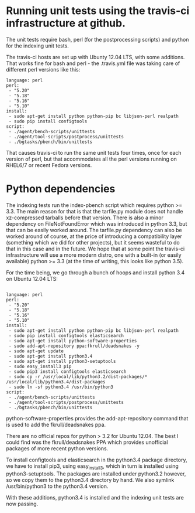 #+OPTIONS: html-link-use-abs-url:nil html-postamble:auto
#+OPTIONS: html-preamble:t html-scripts:t html-style:t
#+OPTIONS: html5-fancy:nil tex:t
#+HTML_DOCTYPE: xhtml-strict
#+HTML_CONTAINER: div
#+DESCRIPTION:
#+KEYWORDS:
#+HTML_LINK_HOME:
#+HTML_LINK_UP:
#+HTML_MATHJAX:
#+HTML_HEAD:
#+HTML_HEAD_EXTRA:
#+SUBTITLE:
#+INFOJS_OPT:
#+CREATOR: <a href="http://www.gnu.org/software/emacs/">Emacs</a> 25.0.50.1 (<a href="http://orgmode.org">Org</a> mode 8.3.1)
#+LATEX_HEADER:


* Running unit tests using the travis-ci infrastructure at github.

The unit tests require bash, perl (for the postprocessing scripts)
and python for the indexing unit tests.

The travis-ci hosts are set up with Ubunty 12.04 LTS, with some additions.
That works fine for bash and perl - the .travis.yml file was taking care
of different perl versions like this:

#+BEGIN_EXAMPLE
language: perl
perl:
 - "5.20"
 - "5.18"
 - "5.16"
 - "5.10"
install:
 - sudo apt-get install python python-pip bc libjson-perl realpath
 - sudo pip install configtools
script:
 - ./agent/bench-scripts/unittests
 - ./agent/tool-scripts/postprocess/unittests
 - ./bgtasks/pbench/bin/unittests
#+END_EXAMPLE

That causes travis-ci to run the same unit tests four times, once for
each version of perl, but that accommodates all the perl versions running
on RHEL6/7 or recent Fedora versions.

* Python dependencies 
The indexing tests run the index-pbench script which requires python
>= 3.3.  The main reason for that is that the tarfile.py module does
not handle xz-compressed tarballs before that version. There is also
a minor dependency on FileNotFoundError which was introduced in python 3.3,
but that can be easily worked around. The tarfile.py dependency can also
be worked around of course, at the price of introducing a compatibility layer
(something which we did for other projects), but it seems wasteful to do
that in this case and in the future. We hope that at some point the travis-ci
infrastructure will use a more modern distro, one with a built-in (or easily
available) python >= 3.3 (at the time of writing, this looks like python 3.5).

For the time being, we go through a bunch of hoops and install python 3.4 on
Ubuntu 12.04 LTS:

#+BEGIN_EXAMPLE

language: perl
perl:
 - "5.20"
 - "5.18"
 - "5.16"
 - "5.10"
install:
 - sudo apt-get install python python-pip bc libjson-perl realpath
 - sudo pip install configtools elasticsearch
 - sudo apt-get install python-software-properties
 - sudo add-apt-repository ppa:fkrull/deadsnakes -y
 - sudo apt-get update
 - sudo apt-get install python3.4
 - sudo apt-get install python3-setuptools
 - sudo easy_install3 pip
 - sudo pip3 install configtools elasticsearch
 - sudo cp -r /usr/local/lib/python3.2/dist-packages/* /usr/local/lib/python3.4/dist-packages
 - sudo ln -sf python3.4 /usr/bin/python3
script:
 - ./agent/bench-scripts/unittests
 - ./agent/tool-scripts/postprocess/unittests
 - ./bgtasks/pbench/bin/unittests
#+END_EXAMPLE

python-software-properties provides the add-apt-repository command
that is used to add the fkrull/deadsnakes ppa.

There are no official repos for python > 3.2 for Ubuntu 12.04. The
best I could find was the fkrull/deadsnakes PPA which provides
unofficial packages of more recent python versions.

To install configtools and elasticsearch in the python3.4 package
directory, we have to install pip3, using easy_install3, which in turn
is installed using python3-setuptools.  The packages are installed
under python3.2 however, so we copy them to the python3.4 directory by
hand. We also symlink /usr/bin/python3 to the python3.4 version.

With these additions, python3.4 is installed and the indexing unit tests
are now passing.

